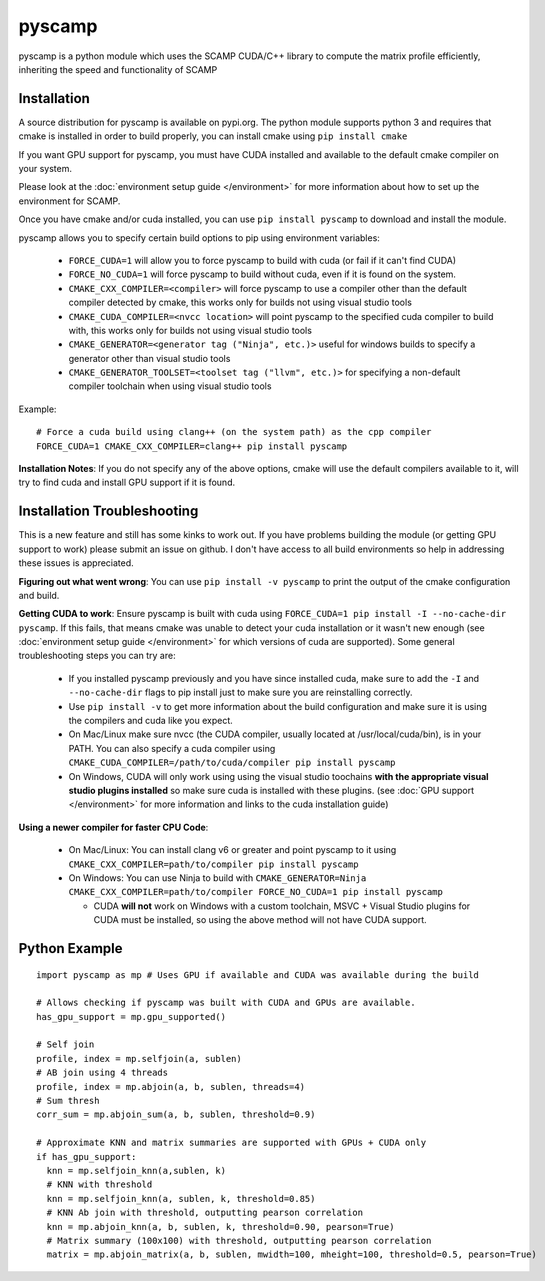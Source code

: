 pyscamp
=======

pyscamp is a python module which uses the SCAMP CUDA/C++ library to compute the matrix profile efficiently, inheriting the speed and functionality of SCAMP


Installation
------------
A source distribution for pyscamp is available on pypi.org. The python module supports python 3 and requires that cmake is installed in order to build properly, you can install cmake using ``pip install cmake``

If you want GPU support for pyscamp, you must have CUDA installed and available to the default cmake compiler on your system. 

Please look at the :doc:`environment setup guide </environment>` for more information about how to set up the environment for SCAMP.

Once you have cmake and/or cuda installed, you can use ``pip install pyscamp`` to download and install the module.

pyscamp allows you to specify certain build options to pip using environment variables:

  * ``FORCE_CUDA=1`` will allow you to force pyscamp to build with cuda (or fail if it can't find CUDA)
  * ``FORCE_NO_CUDA=1`` will force pyscamp to build without cuda, even if it is found on the system.
  * ``CMAKE_CXX_COMPILER=<compiler>`` will force pyscamp to use a compiler other than the default compiler detected by cmake, this works only for builds not using visual studio tools
  * ``CMAKE_CUDA_COMPILER=<nvcc location>`` will point pyscamp to the specified cuda compiler to build with, this works only for builds not using visual studio tools
  * ``CMAKE_GENERATOR=<generator tag ("Ninja", etc.)>`` useful for windows builds to specify a generator other than visual studio tools
  * ``CMAKE_GENERATOR_TOOLSET=<toolset tag ("llvm", etc.)>`` for specifying a non-default compiler toolchain when using visual studio tools

.. highlight:: console

Example::

  # Force a cuda build using clang++ (on the system path) as the cpp compiler
  FORCE_CUDA=1 CMAKE_CXX_COMPILER=clang++ pip install pyscamp

**Installation Notes**: If you do not specify any of the above options, cmake will use the default compilers available to it, will try to find cuda and install GPU support if it is found.


Installation Troubleshooting
----------------------------

This is a new feature and still has some kinks to work out. If you have problems building the module (or getting GPU support to work) please submit an issue on github. I don't have access to all build environments so help in addressing these issues is appreciated.

**Figuring out what went wrong**: You can use ``pip install -v pyscamp`` to print the output of the cmake configuration and build.

**Getting CUDA to work**: Ensure pyscamp is built with cuda using ``FORCE_CUDA=1 pip install -I --no-cache-dir pyscamp``. If this fails, that means cmake was unable to detect your cuda installation or it wasn't new enough (see :doc:`environment setup guide </environment>` for which versions of cuda are supported). Some general troubleshooting steps you can try are:

  * If you installed pyscamp previously and you have since installed cuda, make sure to add the ``-I`` and ``--no-cache-dir`` flags to pip install just to make sure you are reinstalling correctly.
  * Use ``pip install -v`` to get more information about the build configuration and make sure it is using the compilers and cuda like you expect.
  * On Mac/Linux make sure nvcc (the CUDA compiler, usually located at /usr/local/cuda/bin), is in your PATH. You can also specify a cuda compiler using ``CMAKE_CUDA_COMPILER=/path/to/cuda/compiler pip install pyscamp``
  * On Windows, CUDA will only work using using the visual studio toochains **with the appropriate visual studio plugins installed** so make sure cuda is installed with these plugins. (see :doc:`GPU support </environment>` for more information and links to the cuda installation guide)

**Using a newer compiler for faster CPU Code**:

  * On Mac/Linux: You can install clang v6 or greater and point pyscamp to it using ``CMAKE_CXX_COMPILER=path/to/compiler pip install pyscamp``
  * On Windows: You can use Ninja to build with ``CMAKE_GENERATOR=Ninja CMAKE_CXX_COMPILER=path/to/compiler FORCE_NO_CUDA=1 pip install pyscamp``
  
    * CUDA **will not** work on Windows with a custom toolchain, MSVC + Visual Studio plugins for CUDA must be installed, so using the above method will not have CUDA support.



Python Example
--------------

.. highlight:: python

::

  import pyscamp as mp # Uses GPU if available and CUDA was available during the build

  # Allows checking if pyscamp was built with CUDA and GPUs are available.
  has_gpu_support = mp.gpu_supported()

  # Self join
  profile, index = mp.selfjoin(a, sublen)
  # AB join using 4 threads
  profile, index = mp.abjoin(a, b, sublen, threads=4)
  # Sum thresh
  corr_sum = mp.abjoin_sum(a, b, sublen, threshold=0.9)

  # Approximate KNN and matrix summaries are supported with GPUs + CUDA only
  if has_gpu_support:
    knn = mp.selfjoin_knn(a,sublen, k)
    # KNN with threshold
    knn = mp.selfjoin_knn(a, sublen, k, threshold=0.85)
    # KNN Ab join with threshold, outputting pearson correlation
    knn = mp.abjoin_knn(a, b, sublen, k, threshold=0.90, pearson=True)
    # Matrix summary (100x100) with threshold, outputting pearson correlation
    matrix = mp.abjoin_matrix(a, b, sublen, mwidth=100, mheight=100, threshold=0.5, pearson=True)


